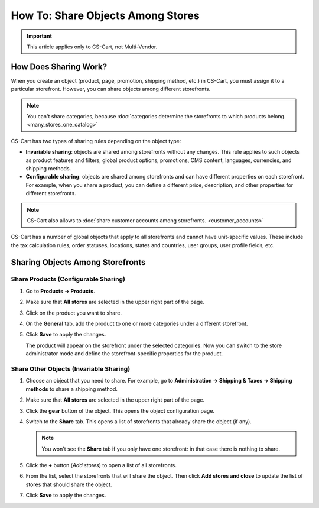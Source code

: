 **********************************
How To: Share Objects Among Stores
**********************************

.. important::

    This article applies only to CS-Cart, not Multi-Vendor.

======================
How Does Sharing Work?
======================

When you create an object (product, page, promotion, shipping method, etc.) in CS-Cart, you must assign it to a particular storefront. However, you can share objects among different storefronts.

.. note::

    You can't share categories, because :doc:`categories determine the storefronts to which products belong. <many_stores_one_catalog>`

CS-Cart has two types of sharing rules depending on the object type:

* **Invariable sharing**: objects are shared among storefronts without any changes. This rule applies to such objects as product features and filters, global product options, promotions, CMS content, languages, currencies, and shipping methods.

* **Configurable sharing**: objects are shared among storefronts and can have different properties on each storefront. For example, when you share a product, you can define a different price, description, and other properties for different storefronts.

.. note::

    CS-Cart also allows to :doc:`share customer accounts among storefronts. <customer_accounts>`

CS-Cart has a number of global objects that apply to all storefronts and cannot have unit-specific values. These include the tax calculation rules, order statuses, locations, states and countries, user groups, user profile fields, etc.

=================================
Sharing Objects Among Storefronts
=================================

-------------------------------------
Share Products (Configurable Sharing)
-------------------------------------

#. Go to **Products → Products**.

#. Make sure that **All stores** are selected in the upper right part of the page.

   .. image:: img/switch_modes.png
       :align: center
       :alt: Select all stores to switch to the root administrator mode.

#. Click on the product you want to share.

#. On the **General** tab, add the product to one or more categories under a different storefront.

#. Click **Save** to apply the changes.

   The product will appear on the storefront under the selected categories. Now you can switch to the store administrator mode and define the storefront-specific properties for the product.

   .. image:: img/store_categories.png
       :align: center
       :alt: Select a category from the different store for the product.

----------------------------------------
Share Other Objects (Invariable Sharing)
----------------------------------------

#. Choose an object that you need to share. For example, go to **Administration → Shipping & Taxes → Shipping methods** to share a shipping method.

#. Make sure that **All stores** are selected in the upper right part of the page.

   .. image:: img/switch_modes.png
       :align: center
       :alt: Select all stores to switch to the root administrator mode.

#. Click the **gear** button of the object. This opens the object configuration page.

#. Switch to the **Share** tab. This opens a list of storefronts that already share the object (if any).

   .. note::
       You won't see the **Share** tab if you only have one storefront: in that case there is nothing to share.

   .. image:: img/share_tab.png
       :align: center
       :alt: Use the Share tab to share objects among storefronts.

#. Click the **+** button (*Add stores*) to open a list of all storefronts.

#. From the list, select the storefronts that will share the object. Then click **Add stores and close** to update the list of stores that should share the object.

#. Click **Save** to apply the changes.

.. meta::
   :description: How to have the 
